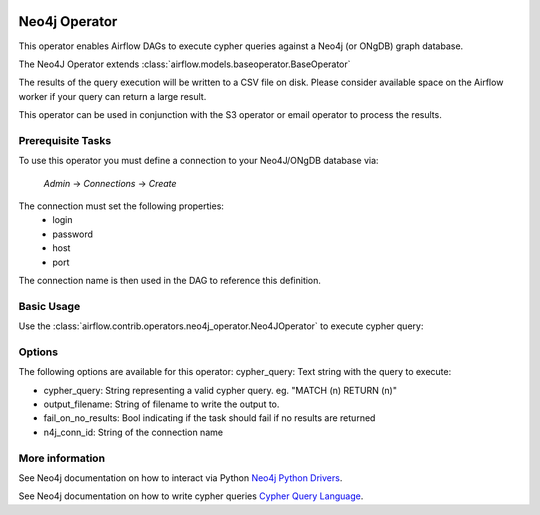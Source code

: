  .. Licensed to the Apache Software Foundation (ASF) under one
    or more contributor license agreements.  See the NOTICE file
    distributed with this work for additional information
    regarding copyright ownership.  The ASF licenses this file
    to you under the Apache License, Version 2.0 (the
    "License"); you may not use this file except in compliance
    with the License.  You may obtain a copy of the License at

 ..   http://www.apache.org/licenses/LICENSE-2.0

 .. Unless required by applicable law or agreed to in writing,
    software distributed under the License is distributed on an
    "AS IS" BASIS, WITHOUT WARRANTIES OR CONDITIONS OF ANY
    KIND, either express or implied.  See the License for the
    specific language governing permissions and limitations
    under the License.

Neo4j Operator
==================

This operator enables Airflow DAGs to execute cypher queries against a Neo4j (or ONgDB) graph database.

The Neo4J Operator extends :class:`airflow.models.baseoperator.BaseOperator`

The results of the query execution will be written to a CSV file on disk. Please consider available space
on the Airflow worker if your query can return a large result.

This operator can be used in conjunction with the S3 operator or email operator to process the results.

Prerequisite Tasks
^^^^^^^^^^^^^^^^^^
To use this operator you must define a connection to your Neo4J/ONgDB database via:

  *Admin* -> *Connections* -> *Create*

The connection must set the following properties:
 - login
 - password
 - host
 - port

The connection name is then used in the DAG to reference this definition.

Basic Usage
^^^^^^^^^^^
Use the :class:`airflow.contrib.operators.neo4j_operator.Neo4JOperator` to execute cypher query:

.. exampleinclude:: ../../../airflow/contrib/example_dags/example_neo4j_operator.py
    :language: python
    :start-after: [START howto_operator_neo4j]
    :end-before: [END howto_operator_neo4j]

Options
^^^^^^^^^^^^^^^^^^
The following options are available for this operator:
cypher_query: Text string with the query to execute:

- cypher_query: String representing a valid cypher query.
  eg. "MATCH (n) RETURN (n)"
- output_filename: String of filename to write the output to.
- fail_on_no_results: Bool indicating if the task should fail if no results are returned
- n4j_conn_id: String of the connection name

More information
^^^^^^^^^^^^^^^^

See Neo4j documentation on how to interact via Python `Neo4j Python Drivers <https://neo4j.com/docs/api/python-driver/current />`__.

See Neo4j documentation on how to write cypher queries `Cypher Query Language <https://neo4j.com/developer/cypher-query-language/ />`__.
